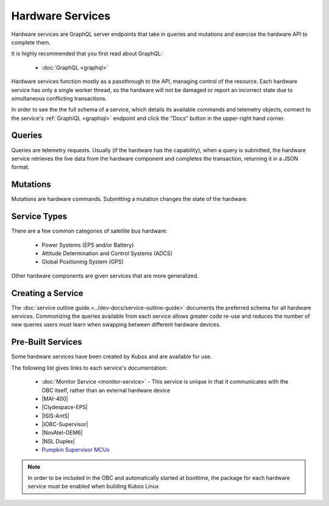 Hardware Services
=================

Hardware services are GraphQL server endpoints that take in queries and mutations and exercise the hardware API to complete them.

It is highly recommended that you first read about GraphQL:

 - :doc:`GraphQL <graphql>`

Hardware services function mostly as a passthrough to the API, managing control of the resource.
Each hardware service has only a single worker thread, so the hardware will not be damaged or report an incorrect state due to simultaneous conflicting transactions.

In order to see the the full schema of a service, which details its available commands and telemetry
objects, connect to the service's :ref:`GraphiQL <graphiql>` endpoint and click the "Docs" button
in the upper-right hand corner.

Queries
-------

Queries are telemetry requests.
Usually (if the hardware has the capability), when a query is submitted, the hardware service retrieves the live data from the hardware component and completes the transaction, returning it in a JSON format.

Mutations
---------

Mutations are hardware commands.
Submitting a mutation changes the state of the hardware.

Service Types
-------------

There are a few common categories of satellite bus hardware:

 - Power Systems (EPS and/or Battery)
 - Attitude Determination and Control Systems (ADCS)
 - Global Positioning System (GPS)

Other hardware components are given services that are more generalized.

Creating a Service
------------------

The :doc:`service outline guide.<../dev-docs/service-outline-guide>` documents the preferred schema for all hardware services.
Commonizing the queries available from each service allows greater code re-use and reduces the number of new queries users must learn when swapping between different hardware devices.

.. _pre-built-services:

Pre-Built Services
------------------

Some hardware services have been created by Kubos and are available for use.

The following list gives links to each service's documentation:

    - :doc:`Monitor Service <monitor-service>` - This service is unique in that it communicates with
      the OBC itself, rather than an external hardware device
    - |MAI-400|
    - |Clydespace-EPS|
    - |ISIS-AntS|
    - |iOBC-Supervisor|
    - |NovAtel-OEM6|
    - |NSL Duplex|
    - `Pumpkin Supervisor MCUs <https://github.com/kubos/kubos/blob/master/services/pumpkin-mcu-service/README.rst>`__

.. |MAI-400| raw:: html

    <a href="../rust-docs/mai400_service/index.html" target="_blank">Adcole Maryland Aerospace MAI-400 ADACS</a>

.. |Clydespace-EPS| raw:: html

    <a href="../rust-docs/clyde_3g_eps_service/index.html" target="_blank">Clyde Space 3rd Generation EPS</a>

.. |ISIS-AntS| raw:: html

    <a href="../rust-docs/isis_ants_service/index.html" target="_blank">ISIS Antenna Systems</a>

.. |iOBC-Supervisor| raw:: html

    <a href="../rust-docs/iobc_supervisor_service/index.html" target="_blank">ISIS-OBC Supervisor</a>

.. |NovAtel-OEM6| raw:: html

    <a href="../rust-docs/novatel_oem6_service/index.html" target="_blank">NovAtel OEM6 High Precision GNSS Receivers</a>

.. |NSL Duplex| raw:: html

    <a href="../rust-docs/nsl_duplex_d2_comms_service/index.html" target="_blank">NSL Duplex D2 Radio</a>

.. note::

    In order to be included in the OBC and automatically started at boottime, the package for each hardware service
    must be enabled when building Kubos Linux
